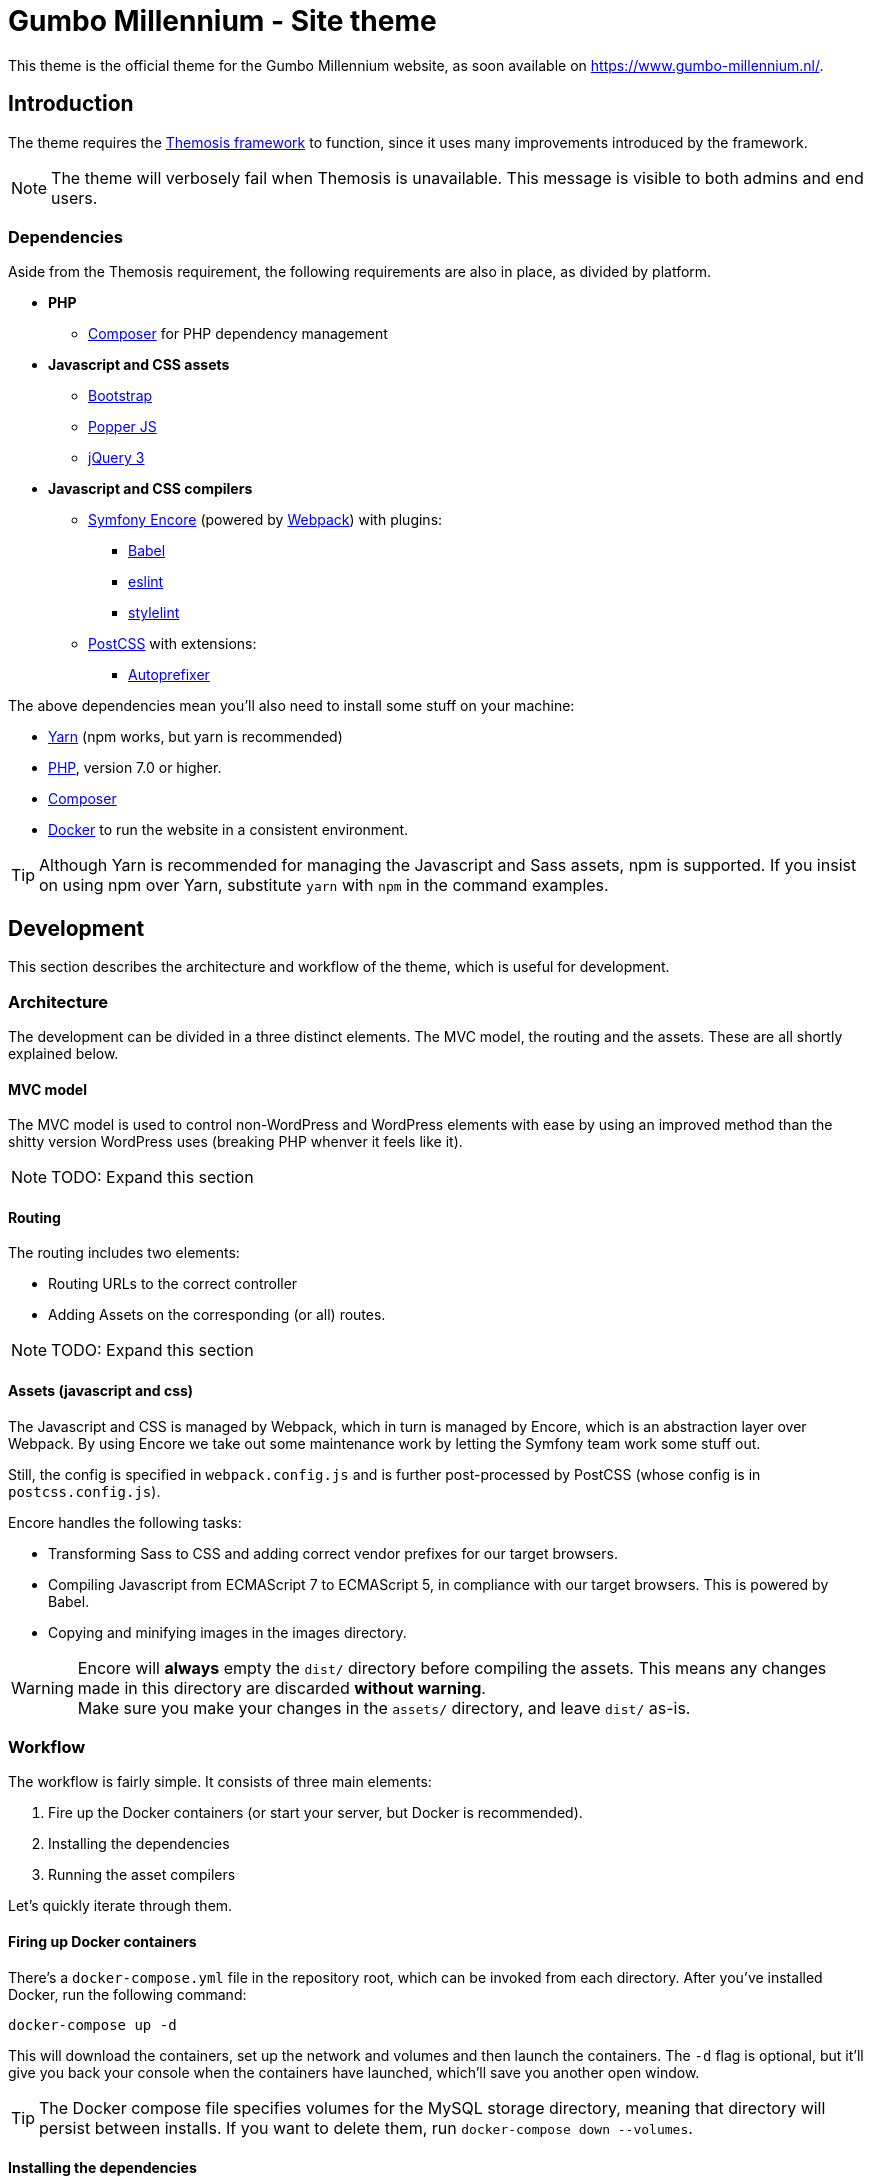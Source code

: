 = Gumbo Millennium - Site theme
////
This document is written in AsciiDoc. Now I hear you wonder why, so let's
explain that:

Most of this document can be directly transpiled to Markdown, with one notable
exception: The warnings, alerts and information boxes. Especially the warning is
a very useful component of AsciiDoc, and allows me to highlight important
information, which is useful on projects of this scale.
////

This theme is the official theme for the Gumbo Millennium website, as soon
available on https://www.gumbo-millennium.nl/.

== Introduction

The theme requires the https://framework.themosis.com/[Themosis framework] to
function, since it uses many improvements introduced by the framework.

NOTE: The theme will verbosely fail when Themosis is unavailable. This message
is visible to both admins and end users.

=== Dependencies

Aside from the Themosis requirement, the following requirements are also in
place, as divided by platform.

* *PHP*
** https://getcomposer.org/[Composer] for PHP dependency management
* *Javascript and CSS assets*
** https://github.com/twbs/bootstrap[Bootstrap]
** https://popper.js.org[Popper JS]
** https://jquery.com/[jQuery 3]
* *Javascript and CSS compilers*
** https://github.com/symfony/webpack-encore[Symfony Encore] (powered by http://webpack.js.org/[Webpack]) with plugins:
*** https://babeljs.io/[Babel]
*** https://eslint.org/[eslint]
*** https://stylelint.io/[stylelint]
** http://postcss.org/[PostCSS] with extensions:
*** https://github.com/postcss/autoprefixer[Autoprefixer]

The above dependencies mean you'll also need to install some stuff on your
machine:

* https://yarnpkg.com/[Yarn] (npm works, but yarn is recommended)
* https://php.net/[PHP], version 7.0 or higher.
* https://getcomposer.org/[Composer]
* https://docker.com/[Docker] to run the website in a consistent environment.

TIP: Although Yarn is recommended for managing the Javascript and Sass assets,
npm is supported. If you insist on using npm over Yarn, substitute ``yarn`` with
``npm`` in the command examples.

== Development

This section describes the architecture and workflow of the theme, which is
useful for development.

=== Architecture

The development can be divided in a three distinct elements. The MVC model, the
routing and the assets. These are all shortly explained below.

==== MVC model

The MVC model is used to control non-WordPress and WordPress elements with ease
by using an improved method than the shitty version WordPress uses (breaking
PHP whenver it feels like it).

NOTE: TODO: Expand this section

==== Routing

The routing includes two elements:

- Routing URLs to the correct controller
- Adding Assets on the corresponding (or all) routes.

NOTE: TODO: Expand this section

==== Assets (javascript and css)

The Javascript and CSS is managed by Webpack, which in turn is managed by
Encore, which is an abstraction layer over Webpack. By using Encore we take out
some maintenance work by letting the Symfony team work some stuff out.

Still, the config is specified in ``webpack.config.js`` and is further
post-processed by PostCSS (whose config is in ``postcss.config.js``).

Encore handles the following tasks:

- Transforming Sass to CSS and adding correct vendor prefixes for our target
  browsers.
- Compiling Javascript from ECMAScript 7 to ECMAScript 5, in compliance with
  our target browsers. This is powered by Babel.
- Copying and minifying images in the images directory.

WARNING: Encore will *always* empty the ``dist/`` directory before compiling
the assets. This means any changes made in this directory are discarded *without
warning*. +
Make sure you make your changes in the ``assets/`` directory, and leave ``dist/`` as-is.

=== Workflow

The workflow is fairly simple. It consists of three main elements:

. Fire up the Docker containers (or start your server, but Docker is recommended).
. Installing the dependencies
. Running the asset compilers

Let's quickly iterate through them.

==== Firing up Docker containers

There's a ``docker-compose.yml`` file in the repository root, which can be
invoked from each directory. After you've installed Docker, run the following
command:

 docker-compose up -d

This will download the containers, set up the network and volumes and then
launch the containers. The ``-d`` flag is optional, but it'll give you back
your console when the containers have launched, which'll save you another open
window.

TIP: The Docker compose file specifies volumes for the MySQL storage directory,
meaning that directory will persist between installs. If you want to delete
them, run ``docker-compose down --volumes``.

==== Installing the dependencies

You'll need to install the dependencies for both Composer (PHP) and
Yarn (Javascript and Sass). Both dependency managers have a lockfile associated
with them (``composer.lock`` and ``yarn.lock`` respectively), which means
everyone will install a consistent version across machines.

So, without further ado, the commands you need to run:

 composer install
 yarn install

This will install both the production and development dependencies for Composer
and Yarn. Don't forget to run this command after you've switched branch or
rebased your code.

==== Running the asset compilers

As mentioned in the Workflow section, Encore takes care of compiling Javascript,
Sass and minifying images. Since this may seem like a lot of work, you may
think this requires a big command.

Spoiler alert: It doesn't.

To compile all assets for development (meaning they won't be minified and
contain sourcemaps), just run:

 yarn build

This command will take a couple of seconds and produce a bunch of files:

- ``dist/manifest.js``
- ``dist/js/vendor.js``
- ``dist/js/gumbo-millennium.js``
- ``dist/css/gumbo-millennium.css``

The first file is a manifest describing how to link assets such as jQuery,
Popper and Bootstrap to the ``gumbo-millennium.js`` file, you'll probably won't
be recompiling those a lot. The last Javascript file contains the code from
``assets/js``, but transpiled to ECMAScript 5. If some browsers go goofy on
certain statements, Babel will most likely have taken care of that, giving you
even more ease-of-mind.

The css file contains both Bootstrap and your code, since they may overwrite
each-other and since you may have changed some variables.

TIP: If you're working on the assets and want to see changes quickly without
having to run ``yarn build`` all the time, run ``yarn build --watch`` instead. +
This will make Encore watch the files in ``assets//`` and recompile them
whenever a file was changed.

The build command also runs linters, which may throw errors if your code does
not meet the guidelines. It's highly recommended to use an IDE with linters for
Stylelint and ESLint, as they'll save you a lot of time by quickly hinting you
at problems as you're making them.

When you push commits, the CI will run these checks too.

== Deployment

NOTE: TODO: Write this section

